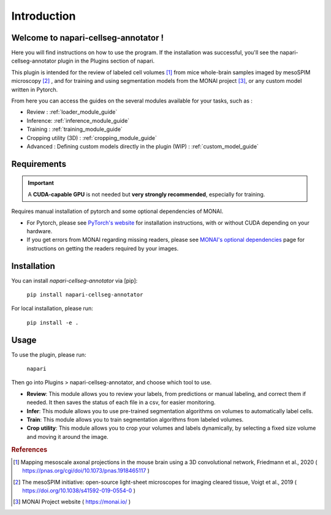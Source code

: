 Introduction
===================

Welcome to napari-cellseg-annotator !
--------------------------------------------

Here you will find instructions on how to use the program.
If the installation was successful, you'll see the napari-cellseg-annotator plugin
in the Plugins section of napari.

This plugin is intended for the review of labeled cell volumes [#]_ from mice whole-brain samples
imaged by mesoSPIM microscopy [#]_ , and for training and using segmentation models from the MONAI project [#]_, or
any custom model written in Pytorch.

From here you can access the guides on the several modules available for your tasks, such as :

* Review : :ref:`loader_module_guide`
* Inference: :ref:`inference_module_guide`
* Training : :ref:`training_module_guide`
* Cropping utility (3D) : :ref:`cropping_module_guide`
* Advanced : Defining custom models directly in the plugin (WIP) : :ref:`custom_model_guide`


Requirements
--------------------------------------------

.. important::
    A **CUDA-capable GPU** is not needed but **very strongly recommended**, especially for training.

Requires manual installation of pytorch and some optional dependencies of MONAI.

* For Pytorch, please see `PyTorch's website`_ for installation instructions, with or without CUDA depending on your hardware.

* If you get errors from MONAI regarding missing readers, please see `MONAI's optional dependencies`_ page for instructions on getting the readers required by your images.

.. _MONAI's optional dependencies: https://docs.monai.io/en/stable/installation.html#installing-the-recommended-dependencies
.. _PyTorch's website: https://pytorch.org/get-started/locally/

Installation
--------------------------------------------

You can install `napari-cellseg-annotator` via [pip]:

    ``pip install napari-cellseg-annotator``

For local installation, please run:

    ``pip install -e .``



Usage
--------------------------------------------

To use the plugin, please run:

    ``napari``

Then go into Plugins > napari-cellseg-annotator, and choose which tool to use.

- **Review**: This module allows you to review your labels, from predictions or manual labeling, and correct them if needed. It then saves the status of each file in a csv, for easier monitoring.
- **Infer**: This module allows you to use pre-trained segmentation algorithms on volumes to automatically label cells.
- **Train**:  This module allows you to train segmentation algorithms from labeled volumes.
- **Crop utility**: This module allows you to crop your volumes and labels dynamically, by selecting a fixed size volume and moving it around the image.





.. rubric:: References

.. [#] Mapping mesoscale axonal projections in the mouse brain using a 3D convolutional network, Friedmann et al., 2020 ( https://pnas.org/cgi/doi/10.1073/pnas.1918465117 )
.. [#] The mesoSPIM initiative: open-source light-sheet microscopes for imaging cleared tissue, Voigt et al., 2019 ( https://doi.org/10.1038/s41592-019-0554-0 )
.. [#] MONAI Project website ( https://monai.io/ )

